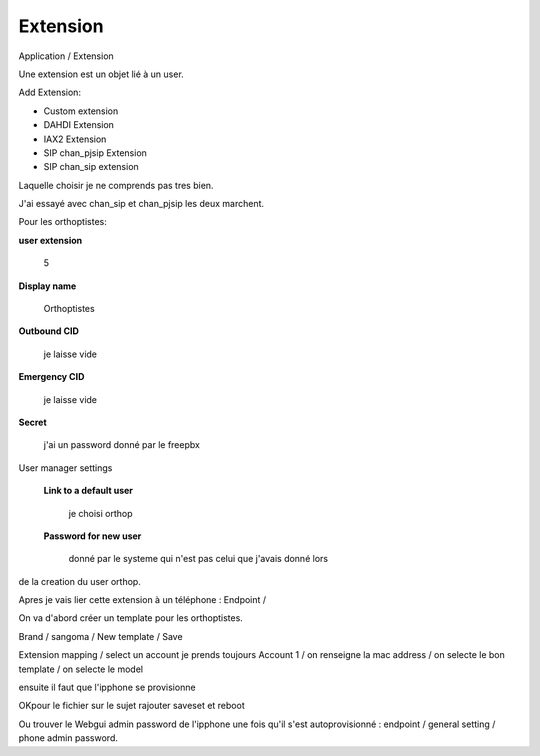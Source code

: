 Extension
=========

Application / Extension 

Une extension est un objet lié à un user. 

Add Extension:

- Custom extension

- DAHDI Extension

- IAX2 Extension

- SIP chan_pjsip Extension

- SIP chan_sip extension

Laquelle choisir je ne comprends pas tres bien.

J'ai essayé avec chan_sip et chan_pjsip les deux marchent.

Pour les orthoptistes: 

**user extension** 

    5

**Display name**

    Orthoptistes

**Outbound CID**

    je laisse vide

**Emergency CID**

    je laisse vide

**Secret**

    j'ai un password donné par le freepbx

User manager settings

    **Link to a default user**

        je choisi orthop

    **Password for new user**

        donné par le systeme qui n'est pas celui que j'avais donné lors
de la creation du user orthop.


Apres je vais lier cette extension à un téléphone : Endpoint /

On va d'abord créer un template pour les orthoptistes.

Brand  /  sangoma / New template / Save

Extension mapping / select un account je prends toujours Account 1 / on
renseigne la mac address / on selecte le bon template / on selecte le model

ensuite il faut que l'ipphone se provisionne

OKpour le fichier sur le sujet rajouter saveset et reboot


Ou trouver le Webgui admin password de l'ipphone une fois qu'il s'est
autoprovisionné : endpoint / general setting / phone admin password.


